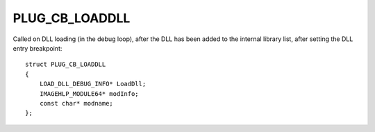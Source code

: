 PLUG_CB_LOADDLL
===============
Called on DLL loading (in the debug loop), after the DLL has been added to the internal library list, after setting the DLL entry breakpoint:

::

    struct PLUG_CB_LOADDLL 
    {
        LOAD_DLL_DEBUG_INFO* LoadDll;
        IMAGEHLP_MODULE64* modInfo;
        const char* modname;
    };
